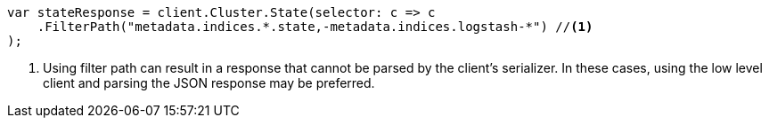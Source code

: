 // api-conventions.asciidoc:326

////
IMPORTANT NOTE
==============
This file is generated from method Line326 in https://github.com/elastic/elasticsearch-net/tree/master/tests/Examples/Root/ApiConventionsPage.cs#L126-L137.
If you wish to submit a PR to change this example, please change the source method above and run

dotnet run -- asciidoc

from the ExamplesGenerator project directory, and submit a PR for the change at
https://github.com/elastic/elasticsearch-net/pulls
////

[source, csharp]
----
var stateResponse = client.Cluster.State(selector: c => c
    .FilterPath("metadata.indices.*.state,-metadata.indices.logstash-*") //<1>
);
----
<1> Using filter path can result in a response that cannot be parsed by the client's serializer. In these cases, using the low level client and parsing the JSON response may be preferred.
